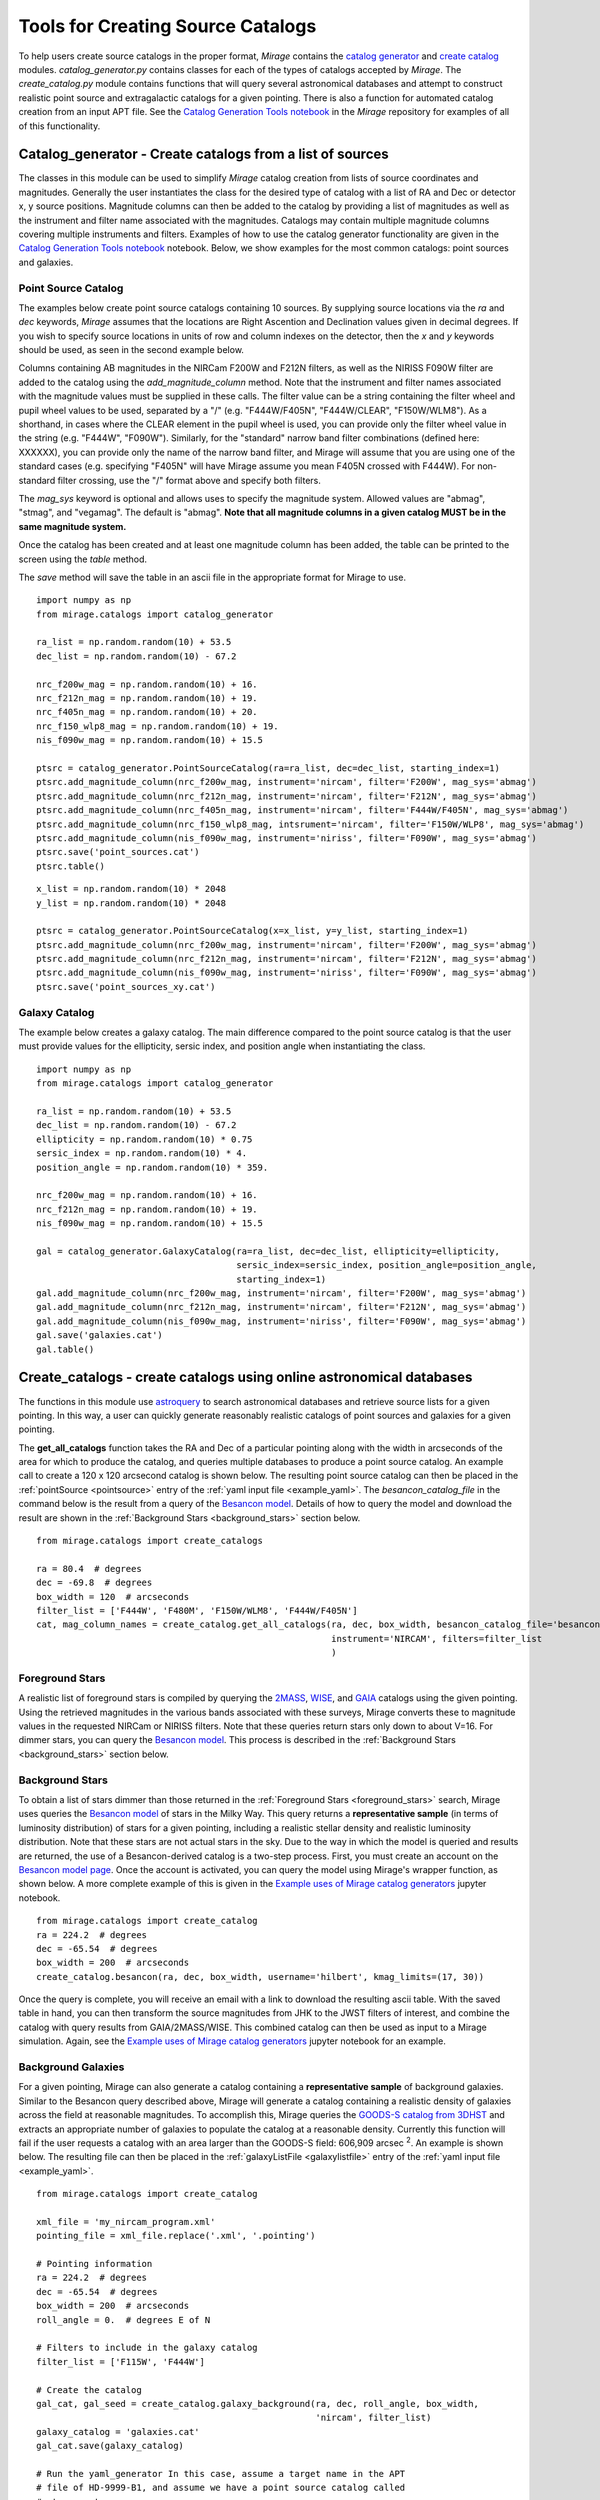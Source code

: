 .. _catalog_generation:

Tools for Creating Source Catalogs
==================================

To help users create source catalogs in the proper format, `Mirage` contains the `catalog generator <https://github.com/spacetelescope/mirage/blob/master/mirage/catalogs/catalog_generator.py>`_ and `create catalog <https://github.com/spacetelescope/mirage/blob/master/mirage/catalogs/create_catalog.py>`_ modules. *catalog_generator.py* contains classes for each of the types of catalogs accepted by `Mirage`. The *create_catalog.py* module contains functions that will query several astronomical databases and attempt to construct realistic point source and extragalactic catalogs for a given pointing. There is also a function for automated catalog creation from an input APT file. See the `Catalog Generation Tools notebook <https://github.com/spacetelescope/mirage/blob/master/examples/Catalog_Generation_Tools.ipynb>`_ in the `Mirage` repository for examples of all of this functionality.

.. _catalog_generator:

Catalog_generator - Create catalogs from a list of sources
----------------------------------------------------------

The classes in this module can be used to simplify `Mirage` catalog creation from lists of source coordinates and magnitudes. Generally the user instantiates the class for the desired type of catalog with a list of RA and Dec or detector x, y source positions. Magnitude columns can then be added to the catalog by providing a list of magnitudes as well as the instrument and filter name associated with the magnitudes. Catalogs may contain multiple magnitude columns covering multiple instruments and filters. Examples of how to use the catalog generator functionality are given in the `Catalog Generation Tools notebook <https://github.com/spacetelescope/mirage/blob/master/examples/Catalog_Generation_Tools.ipynb>`_ notebook. Below, we show examples for the most common catalogs: point sources and galaxies.

Point Source Catalog
++++++++++++++++++++

The examples below create point source catalogs containing 10 sources. By supplying source locations via the `ra` and `dec` keywords, `Mirage` assumes that the locations are Right Ascention and Declination values given in decimal degrees. If you wish to specify source locations in units of row and column indexes on the detector, then the `x` and `y` keywords should be used, as seen in the second example below.

Columns containing AB magnitudes in the NIRCam F200W and F212N filters, as well as the NIRISS F090W filter are added to the catalog using the `add_magnitude_column` method. Note that the instrument and filter names associated with the magnitude values must be supplied in these calls. The filter value can be a string containing the filter wheel and pupil wheel values to be used, separated by a "/" (e.g. "F444W/F405N", "F444W/CLEAR", "F150W/WLM8"). As a shorthand, in cases where the CLEAR element in the pupil wheel is used, you can provide only the filter wheel value in the string (e.g. "F444W", "F090W"). Similarly, for the "standard" narrow band filter combinations (defined here: XXXXXX), you can provide only the name of the narrow band filter, and Mirage will assume that you are using one of the standard cases (e.g. specifying "F405N" will have Mirage assume you mean F405N crossed with F444W). For non-standard filter crossing, use the "/" format above and specify both filters.

The `mag_sys` keyword is optional and allows uses to specify the magnitude system. Allowed values are "abmag", "stmag", and "vegamag". The default is "abmag". **Note that all magnitude columns in a given catalog MUST be in the same magnitude system.**

Once the catalog has been created and at least one magnitude column has been added, the table can be printed to the screen using the `table` method.

The `save` method will save the table in an ascii file in the appropriate format for Mirage to use.

::

    import numpy as np
    from mirage.catalogs import catalog_generator

    ra_list = np.random.random(10) + 53.5
    dec_list = np.random.random(10) - 67.2

    nrc_f200w_mag = np.random.random(10) + 16.
    nrc_f212n_mag = np.random.random(10) + 19.
    nrc_f405n_mag = np.random.random(10) + 20.
    nrc_f150_wlp8_mag = np.random.random(10) + 19.
    nis_f090w_mag = np.random.random(10) + 15.5

    ptsrc = catalog_generator.PointSourceCatalog(ra=ra_list, dec=dec_list, starting_index=1)
    ptsrc.add_magnitude_column(nrc_f200w_mag, instrument='nircam', filter='F200W', mag_sys='abmag')
    ptsrc.add_magnitude_column(nrc_f212n_mag, instrument='nircam', filter='F212N', mag_sys='abmag')
    ptsrc.add_magnitude_column(nrc_f405n_mag, instrument='nircam', filter='F444W/F405N', mag_sys='abmag')
    ptsrc.add_magnitude_column(nrc_f150_wlp8_mag, intsrument='nircam', filter='F150W/WLP8', mag_sys='abmag')
    ptsrc.add_magnitude_column(nis_f090w_mag, instrument='niriss', filter='F090W', mag_sys='abmag')
    ptsrc.save('point_sources.cat')
    ptsrc.table()

::

    x_list = np.random.random(10) * 2048
    y_list = np.random.random(10) * 2048

    ptsrc = catalog_generator.PointSourceCatalog(x=x_list, y=y_list, starting_index=1)
    ptsrc.add_magnitude_column(nrc_f200w_mag, instrument='nircam', filter='F200W', mag_sys='abmag')
    ptsrc.add_magnitude_column(nrc_f212n_mag, instrument='nircam', filter='F212N', mag_sys='abmag')
    ptsrc.add_magnitude_column(nis_f090w_mag, instrument='niriss', filter='F090W', mag_sys='abmag')
    ptsrc.save('point_sources_xy.cat')


Galaxy Catalog
++++++++++++++

The example below creates a galaxy catalog. The main difference compared to the point source catalog is that the user must provide values for the ellipticity, sersic index, and position angle when instantiating the class.

::

    import numpy as np
    from mirage.catalogs import catalog_generator

    ra_list = np.random.random(10) + 53.5
    dec_list = np.random.random(10) - 67.2
    ellipticity = np.random.random(10) * 0.75
    sersic_index = np.random.random(10) * 4.
    position_angle = np.random.random(10) * 359.

    nrc_f200w_mag = np.random.random(10) + 16.
    nrc_f212n_mag = np.random.random(10) + 19.
    nis_f090w_mag = np.random.random(10) + 15.5

    gal = catalog_generator.GalaxyCatalog(ra=ra_list, dec=dec_list, ellipticity=ellipticity,
                                          sersic_index=sersic_index, position_angle=position_angle,
                                          starting_index=1)
    gal.add_magnitude_column(nrc_f200w_mag, instrument='nircam', filter='F200W', mag_sys='abmag')
    gal.add_magnitude_column(nrc_f212n_mag, instrument='nircam', filter='F212N', mag_sys='abmag')
    gal.add_magnitude_column(nis_f090w_mag, instrument='niriss', filter='F090W', mag_sys='abmag')
    gal.save('galaxies.cat')
    gal.table()



.. _create_catalogs:

Create_catalogs - create catalogs using online astronomical databases
---------------------------------------------------------------------

The functions in this module use `astroquery <https://astroquery.readthedocs.io/en/latest/>`_ to search astronomical databases and retrieve source lists for a given pointing. In this way, a user can quickly generate reasonably realistic catalogs of point sources and galaxies for a given pointing.

The **get_all_catalogs** function takes the RA and Dec of a particular pointing along with the width in arcseconds of the area for which to produce the catalog, and queries multiple databases to produce a point source catalog. An example call to create a 120 x 120 arcsecond catalog is shown below. The resulting point source catalog can then be placed in the :ref:`pointSource <pointsource>` entry of the :ref:`yaml input file <example_yaml>`. The *besancon_catalog_file* in the command below is the result from a query of the `Besancon model <https://model.obs-besancon.fr/modele_home.php>`_. Details of how to query the model and download the result are shown in the :ref:`Background Stars <background_stars>` section below.

::

    from mirage.catalogs import create_catalogs

    ra = 80.4  # degrees
    dec = -69.8  # degrees
    box_width = 120  # arcseconds
    filter_list = ['F444W', 'F480M', 'F150W/WLM8', 'F444W/F405N']
    cat, mag_column_names = create_catalog.get_all_catalogs(ra, dec, box_width, besancon_catalog_file='besancon.cat',
                                                            instrument='NIRCAM', filters=filter_list
                                                            )


.. _foreground_stars:

Foreground Stars
++++++++++++++++

A realistic list of foreground stars is compiled by querying the `2MASS <https://astroquery.readthedocs.io/en/latest/irsa/irsa.html>`_, `WISE <https://astroquery.readthedocs.io/en/latest/irsa/irsa.html>`_, and `GAIA <https://astroquery.readthedocs.io/en/latest/gaia/gaia.html>`_ catalogs using the given pointing. Using the retrieved magnitudes in the various bands associated with these surveys, Mirage converts these to magnitude values in the requested NIRCam or NIRISS filters. Note that these queries return stars only down to about V=16. For dimmer stars, you can query the `Besancon model <https://model.obs-besancon.fr/modele_home.php>`_. This process is described in the :ref:`Background Stars <background_stars>` section below.


.. _background_stars:

Background Stars
++++++++++++++++

To obtain a list of stars dimmer than those returned in the :ref:`Foreground Stars <foreground_stars>` search, Mirage uses queries the `Besancon model <https://model.obs-besancon.fr/modele_home.php>`_ of stars in the Milky Way. This query returns a **representative sample** (in terms of luminosity distribution) of stars for a given pointing, including a realistic stellar density and realistic luminosity distribution. Note that these stars are not actual stars in the sky. Due to the way in which the model is queried and results are returned, the use of a Besancon-derived catalog is a two-step process. First, you must create an account on the `Besancon model page <https://model.obs-besancon.fr/modele_home.php>`_. Once the account is activated, you can query the model using Mirage's wrapper function, as shown below. A more complete example of this is given in the `Example uses of Mirage catalog generators <https://github.com/spacetelescope/mirage/blob/master/examples/Catalog_Generation_Tools.ipynb>`_ jupyter notebook.

::

    from mirage.catalogs import create_catalog
    ra = 224.2  # degrees
    dec = -65.54  # degrees
    box_width = 200  # arcseconds
    create_catalog.besancon(ra, dec, box_width, username='hilbert', kmag_limits=(17, 30))

Once the query is complete, you will receive an email with a link to download the resulting ascii table. With the saved table in hand, you can then transform the source magnitudes from JHK to the JWST filters of interest, and combine the catalog with query results from GAIA/2MASS/WISE. This combined catalog can then be used as input to a Mirage simulation. Again, see the `Example uses of Mirage catalog generators <https://github.com/spacetelescope/mirage/blob/master/examples/Catalog_Generation_Tools.ipynb>`_ jupyter notebook for an example.


Background Galaxies
+++++++++++++++++++

For a given pointing, Mirage can also generate a catalog containing a **representative sample** of background galaxies. Similar to the Besancon query described above, Mirage will generate a catalog containing a realistic density of galaxies across the field at reasonable magnitudes. To accomplish this, Mirage queries the `GOODS-S catalog from 3DHST <https://3dhst.research.yale.edu/Data.php>`_ and extracts an appropriate number of galaxies to populate the catalog at a reasonable density. Currently this function will fail if the user requests a catalog with an area larger than the GOODS-S field: 606,909 arcsec :sup:`2`. An example is shown below. The resulting file can then be placed in the :ref:`galaxyListFile <galaxylistfile>` entry of the :ref:`yaml input file <example_yaml>`.


::

    from mirage.catalogs import create_catalog

    xml_file = 'my_nircam_program.xml'
    pointing_file = xml_file.replace('.xml', '.pointing')

    # Pointing information
    ra = 224.2  # degrees
    dec = -65.54  # degrees
    box_width = 200  # arcseconds
    roll_angle = 0.  # degrees E of N

    # Filters to include in the galaxy catalog
    filter_list = ['F115W', 'F444W']

    # Create the catalog
    gal_cat, gal_seed = create_catalog.galaxy_background(ra, dec, roll_angle, box_width,
                                                         'nircam', filter_list)
    galaxy_catalog = 'galaxies.cat'
    gal_cat.save(galaxy_catalog)

    # Run the yaml_generator In this case, assume a target name in the APT
    # file of HD-9999-B1, and assume we have a point source catalog called
    # ptsrcs.cat
    cat_dict = {'HD-99999-B1': {'point_source':'ptsrcs.cat', 'galaxy': galaxy_catalog}}
    background = 'low'
    output_dir = 'yaml_files'
    simulation_dir = 'sim_data'
    datatype = 'raw'

    yam = yaml_generator.SimInput(input_xml=xml_file, pointing_file=pointing_file,
                                  catalogs=cat_dict,
                                  background=background,
                                  verbose=True, output_dir=output_dir,
                                  simdata_output_dir=simulation_dir,
                                  datatype=datatype)
    yam.create_inputs()

